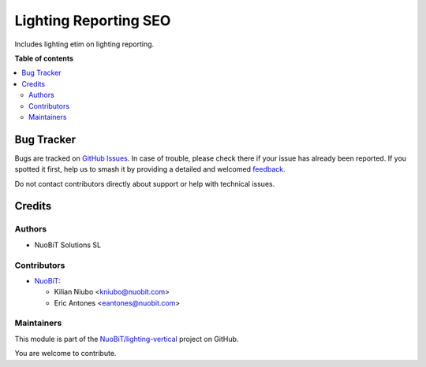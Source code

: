 ======================
Lighting Reporting SEO
======================

.. 
   !!!!!!!!!!!!!!!!!!!!!!!!!!!!!!!!!!!!!!!!!!!!!!!!!!!!
   !! This file is generated by oca-gen-addon-readme !!
   !! changes will be overwritten.                   !!
   !!!!!!!!!!!!!!!!!!!!!!!!!!!!!!!!!!!!!!!!!!!!!!!!!!!!
   !! source digest: sha256:2f8c54c7ad3fa7965bf3b175696f394dfd62c5543108c82bfff34125325be514
   !!!!!!!!!!!!!!!!!!!!!!!!!!!!!!!!!!!!!!!!!!!!!!!!!!!!

.. |badge1| image:: https://img.shields.io/badge/maturity-Beta-yellow.png
    :target: https://odoo-community.org/page/development-status
    :alt: Beta
.. |badge2| image:: https://img.shields.io/badge/licence-AGPL--3-blue.png
    :target: http://www.gnu.org/licenses/agpl-3.0-standalone.html
    :alt: License: AGPL-3
.. |badge3| image:: https://img.shields.io/badge/github-NuoBiT%2Flighting--vertical-lightgray.png?logo=github
    :target: https://github.com/NuoBiT/lighting-vertical/tree/16.0/lighting_reporting_seo
    :alt: NuoBiT/lighting-vertical

|badge1| |badge2| |badge3|

Includes lighting etim on lighting reporting.

**Table of contents**

.. contents::
   :local:

Bug Tracker
===========

Bugs are tracked on `GitHub Issues <https://github.com/NuoBiT/lighting-vertical/issues>`_.
In case of trouble, please check there if your issue has already been reported.
If you spotted it first, help us to smash it by providing a detailed and welcomed
`feedback <https://github.com/NuoBiT/lighting-vertical/issues/new?body=module:%20lighting_reporting_seo%0Aversion:%2016.0%0A%0A**Steps%20to%20reproduce**%0A-%20...%0A%0A**Current%20behavior**%0A%0A**Expected%20behavior**>`_.

Do not contact contributors directly about support or help with technical issues.

Credits
=======

Authors
~~~~~~~

* NuoBiT Solutions SL

Contributors
~~~~~~~~~~~~

* `NuoBiT <https://www.nuobit.com>`__:

  * Kilian Niubo <kniubo@nuobit.com>
  * Eric Antones <eantones@nuobit.com>

Maintainers
~~~~~~~~~~~

This module is part of the `NuoBiT/lighting-vertical <https://github.com/NuoBiT/lighting-vertical/tree/16.0/lighting_reporting_seo>`_ project on GitHub.

You are welcome to contribute.
